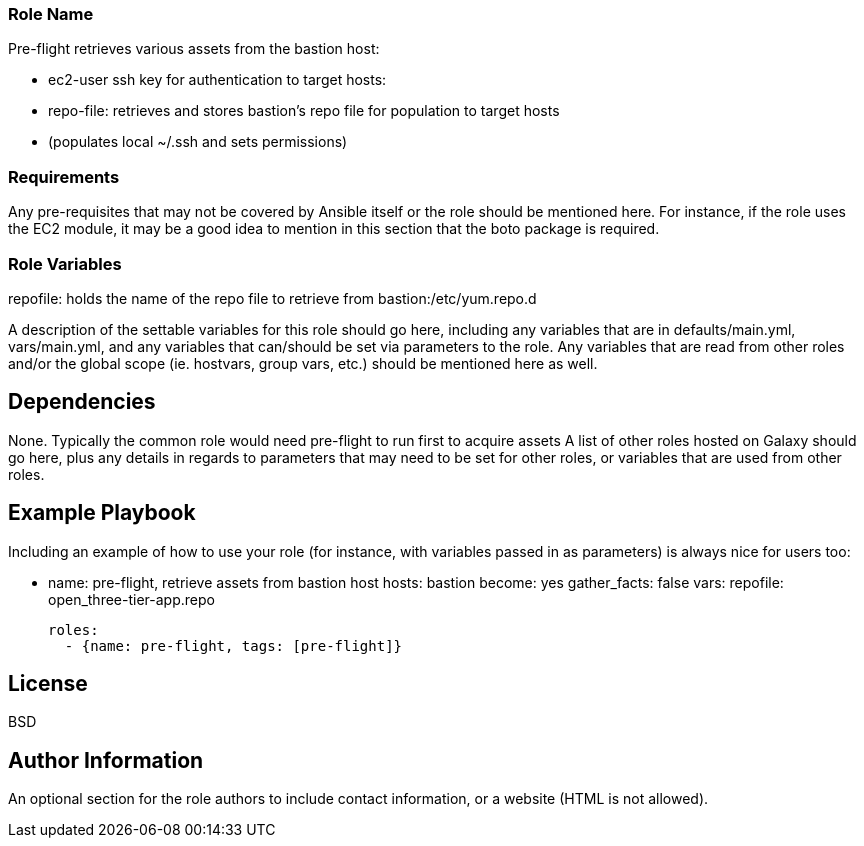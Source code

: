 ### Role Name

Pre-flight retrieves various assets from the bastion host:

- ec2-user ssh key for authentication to target hosts:
- repo-file: retrieves and stores bastion's repo file for population to target hosts
- (populates local ~/.ssh and sets permissions)

### Requirements

Any pre-requisites that may not be covered by Ansible itself or the role should be mentioned here. For instance, if the role uses the EC2 module, it may be a good idea to mention in this section that the boto package is required.

### Role Variables

repofile: holds the name of the repo file to retrieve from bastion:/etc/yum.repo.d 

A description of the settable variables for this role should go here, including any variables that are in defaults/main.yml, vars/main.yml, and any variables that can/should be set via parameters to the role. Any variables that are read from other roles and/or the global scope (ie. hostvars, group vars, etc.) should be mentioned here as well.

Dependencies
------------

None. Typically the common role would need pre-flight to run first to acquire
 assets
A list of other roles hosted on Galaxy should go here, plus any details in regards to parameters that may need to be set for other roles, or variables that are used from other roles.

Example Playbook
----------------

Including an example of how to use your role (for instance, with variables passed in as parameters) is always nice for users too:

- name: pre-flight, retrieve assets from bastion host
  hosts: bastion
  become: yes
  gather_facts: false
  vars:
    repofile: open_three-tier-app.repo

  roles:
    - {name: pre-flight, tags: [pre-flight]}


License
-------

BSD

Author Information
------------------

An optional section for the role authors to include contact information, or a website (HTML is not allowed).
